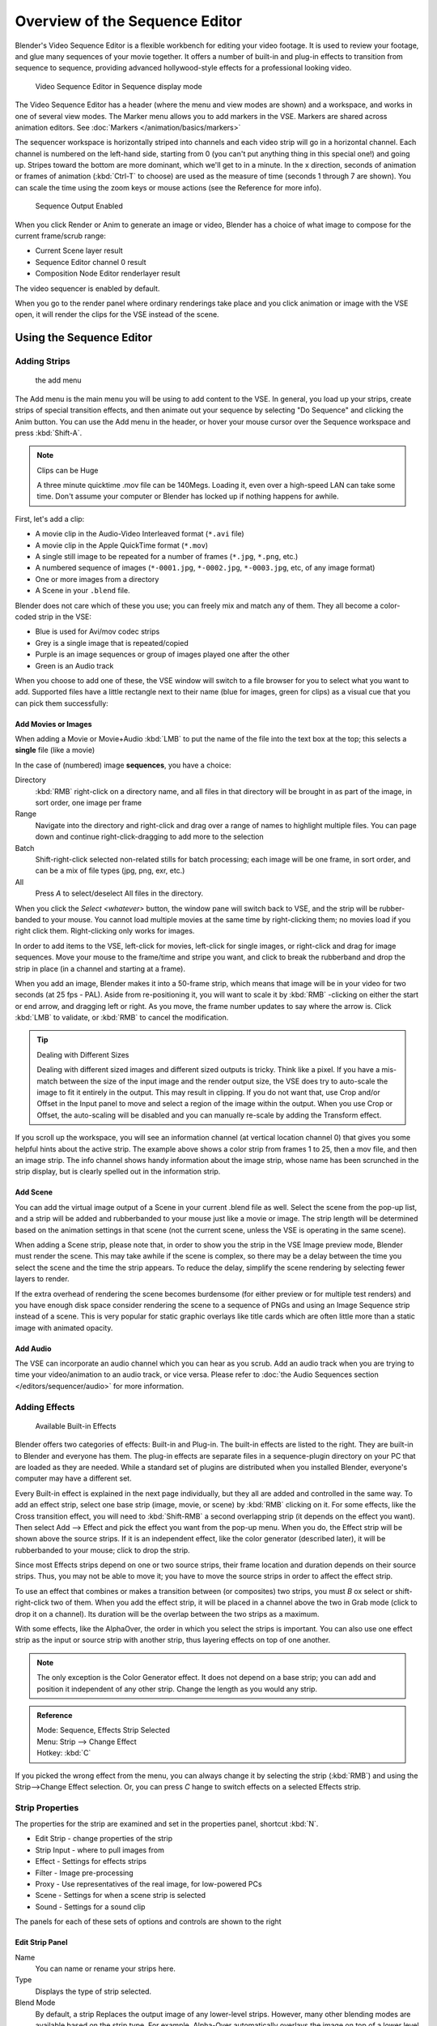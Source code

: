 
..    TODO/Review: {{review
   |text=Section "Editing sequences" entirely rewritten, needs an Admin to check and replace these pages.
         Here is the summary of the rewritten content :
   |fixes=[[Meta:Sanbox/Doc:2.6/Manual/Sequencer|Summary at Meta:Sanbox/Doc:2.6/Manual/Sequencer]]
   }} .

..    TODO/Review: {{WikiTask/Inprogress|50|--[[User:Polosson|http&#58;//www.polosson.com]]
      00:48, 31 May 2013 (CEST)|link=Meta:Sanbox/Doc:2.6/Manual/Sequencer/Usage}} .


*******************************
Overview of the Sequence Editor
*******************************

Blender's Video Sequence Editor is a flexible workbench for editing your video footage.
It is used to review your footage, and glue many sequences of your movie together.
It offers a number of built-in and plug-in effects to transition from sequence to sequence,
providing advanced hollywood-style effects for a professional looking video.


.. figure:: /images/2.5_Manual-VSE-header.jpg
   :width: 400px

   Video Sequence Editor in Sequence display mode


The Video Sequence Editor has a header (where the menu and view modes are shown) and a workspace,
and works in one of several view modes. The Marker menu allows you to add markers in the VSE.
Markers are shared across animation editors. See :doc:`Markers </animation/basics/markers>`

The sequencer workspace is horizontally striped into channels and each video strip will go in
a horizontal channel. Each channel is numbered on the left-hand side, starting from 0
(you can't put anything thing in this special one!) and going up.
Stripes toward the bottom are more dominant, which we'll get to in a minute.
In the x direction, seconds of animation or frames of animation
(:kbd:`Ctrl-T` to choose) are used as the measure of time
(seconds 1 through 7 are shown). You can scale the time using the zoom keys or mouse actions
(see the Reference for more info).


.. figure:: /images/2.5_Manual-VSE-DoSequence.jpg

   Sequence Output Enabled


When you click Render or Anim to generate an image or video,
Blender has a choice of what image to compose for the current frame/scrub range:

- Current Scene layer result
- Sequence Editor channel 0 result
- Composition Node Editor renderlayer result

The video sequencer is enabled by default.


When you go to the render panel where ordinary renderings take place and you click animation
or image with the VSE open, it will render the clips for the VSE instead of the scene.


Using the Sequence Editor
*************************

Adding Strips
=============

.. figure:: /images/VseAddMenu.jpg

   the add menu


The Add menu is the main menu you will be using to add content to the VSE. In general,
you load up your strips, create strips of special transition effects,
and then animate out your sequence by selecting "Do Sequence" and clicking the Anim button.
You can use the Add menu in the header,
or hover your mouse cursor over the Sequence workspace and press :kbd:`Shift-A`.


.. note:: Clips can be Huge

   A three minute quicktime .mov file can be 140Megs.
   Loading it, even over a high-speed LAN can take some time.
   Don't assume your computer or Blender has locked up if nothing happens for awhile.


First, let's add a clip:

- A movie clip in the Audio-Video Interleaved format (``*.avi`` file)
- A movie clip in the Apple QuickTime format (``*.mov``)
- A single still image to be repeated for a number of frames (``*.jpg``, ``*.png``, etc.)
- A numbered sequence of images (``*-0001.jpg``, ``*-0002.jpg``, ``*-0003.jpg``, etc, of any image format)
- One or more images from a directory
- A Scene in your ``.blend`` file.

Blender does not care which of these you use; you can freely mix and match any of them.
They all become a color-coded strip in the VSE:

- Blue is used for Avi/mov codec strips
- Grey is a single image that is repeated/copied
- Purple is an image sequences or group of images played one after the other
- Green is an Audio track

When you choose to add one of these,
the VSE window will switch to a file browser for you to select what you want to add.
Supported files have a little rectangle next to their name (blue for images, green for clips)
as a visual cue that you can pick them successfully:


Add Movies or Images
--------------------

When adding a Movie or Movie+Audio :kbd:`LMB` to put the name of the file into
the text box at the top; this selects a **single** file (like a movie)

In the case of (numbered) image **sequences**, you have a choice:

Directory
   :kbd:`RMB` right-click on a directory name,
   and all files in that directory will be brought in as part of the image,
   in sort order, one image per frame
Range
   Navigate into the directory and right-click and drag over a range of names to highlight multiple files.
   You can page down and continue right-click-dragging to add more to the selection
Batch
   Shift-right-click selected non-related stills for batch processing; each image will be one frame, in sort order,
   and can be a mix of file types (jpg, png, exr, etc.)
All
   Press *A* to select/deselect All files in the directory.

When you click the *Select <whatever>* button,
the window pane will switch back to VSE, and the strip will be rubber-banded to your mouse.
You cannot load multiple movies at the same time by right-clicking them;
no movies load if you right click them. Right-clicking only works for images.

In order to add items to the VSE, left-click for movies, left-click for single images,
or right-click and drag for image sequences.
Move your mouse to the frame/time and stripe you want,
and click to break the rubberband and drop the strip in place
(in a channel and starting at a frame).

When you add an image, Blender makes it into a 50-frame strip,
which means that image will be in your video for two seconds (at 25 fps - PAL).
Aside from re-positioning it,
you will want to scale it by :kbd:`RMB` -clicking on either the start or end arrow,
and dragging left or right. As you move, the frame number updates to say where the arrow is.
Click :kbd:`LMB` to validate, or :kbd:`RMB` to cancel the modification.

.. tip:: Dealing with Different Sizes

   Dealing with different sized images and different sized outputs is tricky. Think like a pixel.
   If you have a mis-match between the size of the input image and the render output size,
   the VSE does try to auto-scale the image to fit it entirely in the output.
   This may result in clipping. If you do not want that, use Crop and/or Offset in the Input
   panel to move and select a region of the image within the output. When you use Crop or Offset,
   the auto-scaling will be disabled and you can manually re-scale by adding the Transform
   effect.


.. figure:: /images/Manual-VSE-sample.jpg

If you scroll up the workspace, you will see an information channel
(at vertical location channel 0) that gives you some helpful hints about the active strip.
The example above shows a color strip from frames 1 to 25, then a mov file,
and then an image strip. The info channel shows handy information about the image strip,
whose name has been scrunched in the strip display,
but is clearly spelled out in the information strip.


Add Scene
---------

You can add the virtual image output of a Scene in your current .blend file as well.
Select the scene from the pop-up list,
and a strip will be added and rubberbanded to your mouse just like a movie or image.
The strip length will be determined based on the animation settings in that scene
(not the current scene, unless the VSE is operating in the same scene).

When adding a Scene strip, please note that,
in order to show you the strip in the VSE Image preview mode, Blender must render the scene.
This may take awhile if the scene is complex,
so there may be a delay between the time you select the scene and the time the strip appears.
To reduce the delay, simplify the scene rendering by selecting fewer layers to render.

If the extra overhead of rendering the scene becomes burdensome
(for either preview or for multiple test renders) and you have enough disk space consider
rendering the scene to a sequence of PNGs and using an Image Sequence strip instead of a
scene. This is very popular for static graphic overlays like title cards which are often
little more than a static image with animated opacity.


Add Audio
---------

The VSE can incorporate an audio channel which you can hear as you scrub.
Add an audio track when you are trying to time your video/animation to an audio track, or vice versa.
Please refer to :doc:`the Audio Sequences section </editors/sequencer/audio>` for more information.


Adding Effects
==============

.. figure:: /images/Manual-VSE-SFX.jpg

   Available Built-in Effects


Blender offers two categories of effects: Built-in and Plug-in.
The built-in effects are listed to the right.
They are built-in to Blender and everyone has them. The plug-in effects are separate files in
a sequence-plugin directory on your PC that are loaded as they are needed.
While a standard set of plugins are distributed when you installed Blender,
everyone's computer may have a different set.

Every Built-in effect is explained in the next page individually,
but they all are added and controlled in the same way. To add an effect strip,
select one base strip (image, movie, or scene) by :kbd:`RMB` clicking on it.
For some effects, like the Cross transition effect,
you will need to :kbd:`Shift-RMB` a second overlapping strip
(it depends on the effect you want).
Then select Add --> Effect and pick the effect you want from the pop-up menu. When you do,
the Effect strip will be shown above the source strips. If it is an independent effect,
like the color generator (described later), it will be rubberbanded to your mouse;
click to drop the strip.

Since most Effects strips depend on one or two source strips,
their frame location and duration depends on their source strips. Thus,
you may not be able to move it;
you have to move the source strips in order to affect the effect strip.

To use an effect that combines or makes a transition between (or composites) two strips,
you must *B* ox select or shift-right-click two of them.
When you add the effect strip, it will be placed in a channel above the two in Grab mode
(click to drop it on a channel).
Its duration will be the overlap between the two strips as a maximum.

With some effects, like the AlphaOver, the order in which you select the strips is important.
You can also use one effect strip as the input or source strip with another strip,
thus layering effects on top of one another.

.. note::

   The only exception is the Color Generator effect. It does not depend on a base strip;
   you can add and position it independent of any other strip.
   Change the length as you would any strip.

.. admonition:: Reference
   :class: refbox

   | Mode:     Sequence, Effects Strip Selected
   | Menu:     Strip --> Change Effect
   | Hotkey:   :kbd:`C`


If you picked the wrong effect from the menu, you can always change it by selecting the strip
(:kbd:`RMB`) and using the Strip-->Change Effect selection. Or,
you can press *C* hange to switch effects on a selected Effects strip.


Strip Properties
================

The properties for the strip are examined and set in the properties panel,
shortcut :kbd:`N`.


- Edit Strip - change properties of the strip
- Strip Input - where to pull images from
- Effect - Settings for effects strips
- Filter - Image pre-processing
- Proxy - Use representatives of the real image, for low-powered PCs
- Scene - Settings for when a scene strip is selected
- Sound - Settings for a sound clip

The panels for each of these sets of options and controls are shown to the right


Edit Strip Panel
----------------

Name
   You can name or rename your strips here.
Type
   Displays the type of strip selected.
Blend Mode
   By default, a strip Replaces the output image of any lower-level strips. However,
   many other blending modes are available based on the strip type. For example,
   Alpha-Over automatically overlays the image on top of a lower level strip.
   Autoblending modes remove the need for separate effect strips.
   Blend percent controls how much of an effect the strip exerts, even over time.

Opacity
   Set the opacity of the strip.
Mute
   Hides the strip so that it does not participate in the final image computation
Lock
   Prevents the strip from being moved.
Channel
   Changes the channel number, or row, of the strip.
Start Frame
   Changes the starting frame number of the strip, which is the same as grabbing and moving the strip.
   Tip: when you add a strip, I like to just drop it and then use this field to place it at the frame I want,
   rather that trying to drag and drop in exactly the right place.
Length
   Specify the number of frames to use for the strip.

Use the *Convert to Premul* button if a strip has an Alpha (transparency) channel.
Use *FilterY* if the strip is from broadcast video and has even or odd interlacing
fields. Enhance the color saturation through the *Mul* tiply field.
Play a strip backwards by enabling *Reverse Frames*.
Tell Blender to display every nth frame by entering a *Strobe* value. Finally,
when using MPEG video (VCD, DVD, XVid, DivX, ...),
an image is built up over the course of a few frames; use the *Preseek* field to
tell Blender to look backward and compose the image based on the n previous frames (e.g.
**15** for Mpeg2 DVD).


Effect Strip
------------

For all effects, use the Strip Properties panel to control the effects strip;
each effect has different controls, but they can all be set in the Properties panel.
Control the length of the strip to vary the speed with which the transform happens.
Regardless of whether they are built-in or plug-in,
all effect strips do some special image manipulation,
usually by operating on another strip or two in a different channel.
The effect strip is shown in some channel, but its resultant effect shows up as Channel 0.


Strip Input
-----------

Controls the source of the strip. Fields include file path, file name, image offset,
crop settings.

This is here you can edit/update the path of the file used by a strip. Very useful when you
moved it one way or the other - this avoid you deleting and re-creating the strip!

You have two text fields for path, the first being the path of the parent directory
(*Path*), and the second the file name itself.


Filter
------

Enables you to quickly set common image pre-processing options.
*Strobe*

Flip
   X flips (reverses) the image left-to-right, Y reverses top-to-bottom.
Backwards
   Reverses strip image sequence
De-Interlace
   Removes fields in a video file.

Saturation
   Increase or decrease the saturation of an image.
Multiply
   Multiplies the colors by this value.
Premultiply
   Premultiply the Alpha channel.
Convert Float
   Converts input to float data.

Use Color Balance
   Provides three filters to adjust coloration: Lift, Gamma, and Gain. Each pass can have a positive,
   or inverted effect by clicking the appropriate button.
   Set the amount of the effect by setting the color swatch; white (RGB 1,1,1) has no effect.


Proxy Strip Properties Panel
----------------------------

A proxy is a smaller image (faster to load) that stands in for the main image.
When you *Rebuild proxy* Blender computes small images (like thumbnails)
for the big images and may take some time. After computing them, though, editing functions
like scrubbing and scrolling and compositing functions like cross using these proxies is much
faster but gives a low-res result. Disable proxies before final rendering.

In order to actually *use* the proxies, the proper "Proxy Render Size" dropdown value must
be selected in the Properties panel of the Sequencer View (where the edit plays back).


Sound
-----

This panel appears when a sound file is selected.

Here you can specify the Sound Strip's file path and file name.

Pack
   Packs the sound file into the current .blend file.
Caching
   The sound file is decoded and loaded into RAM.
Volume
   Set the volume of the Sound file.
Attenuation/dB
   Attenuation in decibels
Trim Duration Start/End
   Offset the start and end of a sound strip.


Scene
-----

Specify the scene to be linked to the current scene strip.

Sequencer
   Process the render (and composited) result through the video sequence editor pipeline,
   if sequencer strips exist. This is the same function as in the render settings.
Camera Override
   Change the camera that will be used.


Adjusting the View
==================

Use these shortcuts to adjust the sequence area of the VSE:
Pan :kbd:`MMB`
Zoom :kbd:`Wheel`
Vertical Scroll use :kbd:`Shift-Wheel`, or drag on the left scroll bar.
Horizontal Scroll use :kbd:`Ctrl-Wheel`, or drag on the lower scroll ;bar.
Scale View Vertically, drag on the circles on the vertical scroll bar.
Scale View Horizontally, drag on the circles on the horizontal scroll bar.

As usual, the View Menu controls what and how you view in the workspace.

Properties Panel
   The Properties Panel contains options for the way the preview is displayed.
View all Sequences :kbd:`Home`
   Zooms (out) the display to show all strips.
Fit preview in Window :kbd:`Home`
   Resizes preview so that it fits in the window.
Show Preview ``1:1`` :kbd:`Numpad1`
   Resizes preview to a ``1:1`` scale (actual size).
View Selected :kbd:`NumpadPeriod`
   Zooms in the display to fit only the selected strips

Use this when working arranging a lot of strips and you want to use all of your screen to work.

.. admonition:: Reference
   :class: refbox

   | Mode:     Sequence
   | Menu:     View --> Show Frames, View --> Show Seconds
   | Hotkey:   :kbd:`T`


Draw Frames
   Diplays the frame number instead of the time, in the Frame Number Indicator.
Show Frame Number Indicator
   Toggles the units of measure across the bottom of the workspace between seconds or frames.
Safe Margin
   Displays an overlay on the preview, marking where title safe region is.
Separate Colors
   When using Luma Waveform view, this separates R,G, and B into separate graphs.
Transform Markers
   Transform Markers as well as Strips.


Scrubbing
---------

To move back and forth through your movie, use the Timeline window.
:kbd:`LMB` click and drag left/right in the timeline window,
moving the vertical bar which indicates the current frame. As you do,
the image for that frame is displayed in the VSE window.

Real-time scrubbing and image display is possible on reasonable computers when viewing an
image sequence or movie (avi/mov) file. Scene images have to be rendered individually,
which may take some time.


View Modes
----------

The icons in the header allow to change the view of the VSE. By default,
only the sequencer is displayed. The second button displays only the Preview window,
and the third button displays both the Sequencer and the Preview.

When the preview is enabled, you have several options to change what type pf preview to display.
They are explained in the :doc:`Display Modes Page </editors/sequencer/modes>`.


Scene Preview
-------------

When using a Scene Strip in the sequencer,
these settings in the Properties Panel determine how they are shown in the preview window.

Open GL Preview
   If you have Open GL, enable this setting to use Open GL for the scene preview renders.
   The drop down menu allows you to change how the Scene is displayed (Bounding Box, Wireframe, Solid, Textured).


View Settings
-------------

The View Settings section in the properties panel contains addition display options.

Show Overexposed
   Increasing this number to 1 or greater displays a striped overlay to the preview image,
   showing where it is overexposed. A higher number gives a higher threshold for marking overexposure.

Safe Margin
   Displays an overlay on the preview, marking where title safe region is.

Proxy Render Size
   Draws preview using full resolution or different proxy resolutions.
   Render resolution is determined in the render settings panel. Using a smaller preview size will increase speed.


Refresh View
------------

Certain operations, like moving an object in 3D View,
may not force the Sequencer to call for a refresh of the rendered image
(since the movement may not affect the rendered image). If an image or video, used as a strip,
is changed by some application outside of Blender,
Blender has no real way of being notified from your operating system.
To force Blender to re-read in files, and to force a re-render of the 3D View, click the
Refresh button to force Blender to update and synchronize all cached images and compute the
current frame.


Selecting Strips
================

The Select Menu helps you select strips in different ways.

Strips to the Left
   Select all strips to the left of the currently selected strip.
Strips to the Right
   Select all strips to the right of the currently selected strip.
Select Surrounding Handles :kbd:`Alt-Ctrl-RMB`
   Select both handles of the strip, plus the neighboring handles on the immediately adjoining strips.
   Select with this method to move a strip that is between to others without affecting the selected strip's length.
Left Handle :kbd:`Alt-RMB`
   Select the left handle of the currently selected strip.
Right Handle :kbd:`Ctrl-RMB`
   Select the right handle of the currently selected strip.
Linked
   Select all strips linked to the currently selected strip
Select All :kbd:`A`
   Selects all the strips loaded.
Select Inverse
   Inverts the current selection.
Border Select :kbd:`B`
   Begins the *Box* mode select process.
   Click and drag a rectangular lasso around a region of strips in your Sequence workspace.
   When you release the mouse button, the additional strips will be selected.


Moving and Modifying Strips
===========================

:kbd:`G` Moves the selected strip(s) in time or in channels.
Move your mouse horizontally (left/right) to change the strip's position in time.
Move vertically (up/down) to change channels.


- To snap while dragging hold :kbd:`Ctrl`
- To 'ripple edit' (Make room for strips you drag) hold :kbd:`Alt` when placing a strip.

If you have added a strip by mistake or no longer want it,
delete it by pressing *X* or using this menu option.

*Duplicate* a strip to make an unlinked copy; drag it to a time and channel, and drop it by :kbd:`LMB` click.

The Strip Menu contains additional tools for working with strips:
*Grab/Move*

*Grab/Extend from Frame*

*Cut (hard) at frame*

*Cut (soft) at frame*

*Separate Images*
*Deinterlace Movies*

*Duplicate Strips*

*Erase Strips*

*Set Render Size*

*Make Meta Strip*

*UnMeta Strip*

*Reload Strips*

*Reassign Inputs*

*Swap Inputs*


*Lock Strips*

*UnLock Strips*

*Mute Strips*

*Un-Mute Strips*

*Mute Deselected Strips*

*Snap Strips*

*Swap Strips*


Snap to Frame
-------------

:kbd:`Shift-S`
Position your cursor (vertical green line) to the time you want.
Snap to current frame to start a strip exactly at the beginning of the frame.
If your Time display is in seconds,
you can get to fractional parts of a second by zooming the display;
you can get all the way down to an individual frame.


Separate Images to Strips
-------------------------

:kbd:`Y` Converts the strip into multiple strips, one strip for each frame.
Very useful for slide shows and other cases where you want to bring in a set on non-continuous images.


Editing Strips
--------------

- :kbd:`RMB` in the middle of the strip selects the **entire** strip;
  holding it down (or pressing :kbd:`G` rab) and then moving the mouse drags a strip around.

- :kbd:`RMB` on the left arrow of the strip selects the **start** frame offset for that strip;
  holding it down (or pressing :kbd:`G` rab and then moving the mouse left/right
  changes the start frame within the strip by the number of frames you move it:

  - If you have a 20-image sequence strip, and drag the left arrow to the right by 10 frames,
    the strip will start at image 11 (images 1 to 10 will be skipped).
    Use this to clip off a rollup or useless lead-in.
  - Dragging the left arrow left will create a lead-in (copies) of the first frame for as many frames as you drag it.
    Use this when you want some frames for transitions to the this clip.


- :kbd:`RMB` on the right arrow of the strip selects the **end** frame of the strip;
  holding it down (or pressing :kbd:`G` rab) and then moving the mouse changes the ending frame within the strip:

  - Dragging the right arrow to the left shortens the clip;
    any original images at the tail are ignored. Use this to quickly clip off a rolldown.
  - Dragging the right arrow right extends the clip.
    For movies and images sequences, more of the animation is used until exhausted.
    Extending a clip beyond its end results in Blender making a copy of the last image.
    Use this for transitions out of this clip.

.. note:: Multiple selection

   You can select several (handles of) strips by :kbd:`Shift-RMB` clicking: when you press :kbd:`G`,
   everything that's selected will move with your mouse - this means that,
   for example, you can at the same time move a strip, shorten two others, and extend a forth one.


- STRIP EXTEND. With a number of Image strips selected, pressing :kbd:`E` enters EXTEND mode.
  All selected strip handles to the "mouse side" of the current frame indicator will transform together,
  allowing you to essentially extend the strips that fall exactly on the
  current frame marker and having all others adjust to compensate.

While splicing two strips happens just by placing them finish-to-start,
cut a strip by pressing :kbd:`K` to cut. At the selected frame for the selected strips,
K cuts them in two. Use Cut to trim off roll-ups or lead-ins, or roll-downs or extra film shot
("C" was already taken for Change).


.. note:: Note on the 'cut'

   When you 'cut' a strip, you don't really make a cut like it was with the 'old editing' on real film.
   In fact, you make a copy of the strip: the end of the original one is 'winded' to the cut point,
   as with the beginning of the new copy.

   For example, imagine that you have a strip of **50** frames,
   and that you want to delete the first ten ones.
   You have to go to the ``11`` :sup:`th` frame, and press :kbd:`K`;
   the cut 'divides' your strip in two parts. You now can select the first small part
   (frames ``1`` to ``10``), and delete it press :kbd:`X`.

   You might think that you have really erased the frames **1** to **10**,
   but there are still there, 'winded', as in a film reel, under your frame **11** :
   you just have deleted one of the two copies of your strip created by the 'cut'.
   And you can at any time get your 'lost' frames back
   (just :kbd:`RMB` -click on the left arrow of the strip,
   then :kbd:`G` grab it to the left to display the desired number of frames again (or to
   the right to 'hide' more frames - this is another way to remove frames at the beginning/end of
   a strip!).

   This is at the heart of nearly every editor solution, and that's quite handy!


.. note:: Action Stops

   When extending the start beyond the beginning or end after the ending,
   keep in mind that only the last image copies, so when viewed, action will stop on that frame.
   Start your transition (fade, cross) a little early while action is
   still happening so that the stop action is not that noticeable
   (unless, of course, you want it to be, like the 80's drama sitcoms).


Change the length of an effect strip by changing the start/end frame of the origin strips.


Copy and Paste
--------------

You can copy a clip and paste it using the two header buttons.


Meta Strips
-----------

A Meta-Strip is a group of strips. Select all the strips you want to group,
and Ctrl-g to group them into one meta.
The meta spans from the beginning of the first strip to the end of the last one,
and condenses all channels into a single strip, just like doing a mixdown in audio software.
Separating (ungrouping) them restores them to their relative positions and channels.

The default blend mode for a meta strip is Replace. There are many cases where this alters
the results of the animation so be sure to check the results and adjust the blend mode if
necessary.

One convenient use for meta strips is when you want to apply the same effect to multiple
strips. For example: scaling a loop. Until blender gets a Loop effect,
the only way to loop a clip is to duplicate it several times.
If the clip needs any transforms (like scaling or translating an animated watermark or source
material in a different aspect ratio) it is much more convenient to apply a single set of
transforms to a meta strip built from the repeated duplicates than apply copies of those
transforms to each instance in the loop.

It is possible to edit the contents of a meta strip by selecting it and pressing Tab.
You can press Tab again to finish editing that strip. Since meta strips can be nested, to pop
out one level of meta strip make sure you do not have a meta strip as the active strip when
you press Tab.



